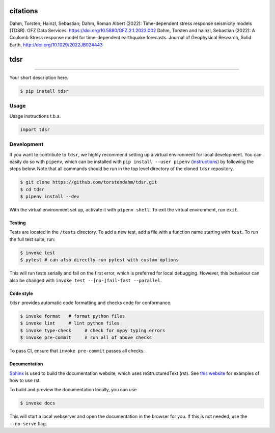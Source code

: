 ===============================
citations
===============================
Dahm, Torsten; Hainzl, Sebastian; Dahm, Roman Albert (2022): Time-dependent stress response seismicity models (TDSR). GFZ Data Services. https://doi.org/10.5880/GFZ.2.1.2022.002
Dahm, Torsten and hainzl, Sebastian (2022): A Coulomb Stress response model for time-dependent earthquake forecasts. Journal of Geophysical Research, Solid Earth,  http://doi.org/10.1029/2022JB024443

===============================
tdsr
===============================

.. image:: https://github.com/torstendahm/tdsr/workflows/test/badge.svg
        :target: https://github.com/torstendahm/tdsr/actions
        :alt: Build Status

.. image:: https://img.shields.io/pypi/v/tdsr.svg
        :target: https://pypi.python.org/pypi/tdsr
        :alt: PyPI version

.. image:: https://img.shields.io/github/license/torstendahm/tdsr
        :target: https://github.com/torstendahm/tdsr
        :alt: License

.. image:: https://img.shields.io/badge/docs-tdsr-green
        :target: https://torstendahm.github.io/tdsr
        :alt: Documentation

""""""""

Your short description here. 

.. code-block:: console

    $ pip install tdsr

Usage
-----

Usage instructions t.b.a.

.. code-block:: python

    import tdsr


Development
-----------

If you want to contribute to ``tdsr``, we highly recommend setting up a virtual environment for local development. You can easily do so with ``pipenv``, which can be installed with ``pip install --user pipenv`` (`instructions <https://pipenv.pypa.io/en/latest/install/>`_) by following the steps below. Note that all commands should be run in the top level directory of the cloned ``tdsr`` repository.

.. code-block:: bash

    $ git clone https://github.com/torstendahm/tdsr.git
    $ cd tdsr
    $ pipenv install --dev

With the virtual environment set up, activate it with ``pipenv shell``. To exit the virtual environment, run ``exit``.

+++++++
Testing
+++++++

Tests are located in the ``/tests`` directory. To add a new test, add a file with a function name starting with ``test``. To run the full test suite, run:

.. code-block:: bash

    $ invoke test
    $ pytest # can also directly run pytest with custom options

This will run tests serially and fail on the first error, which is preferred for local debugging.
However, this behaviour can also be changed with ``invoke test --[no-]fail-fast --parallel``.

++++++++++
Code style
++++++++++

``tdsr`` provides automatic code formatting and checks code for conformance.

.. code-block:: bash

    $ invoke format   # format python files
    $ invoke lint     # lint python files
    $ invoke type-check     # check for mypy typing errors
    $ invoke pre-commit     # run all of above checks

To pass CI, ensure that ``invoke pre-commit`` passes all checks.

+++++++++++++
Documentation
+++++++++++++

`Sphinx <https://www.sphinx-doc.org/en/master/>`_ is used to build the documentation website, which uses reStructuredText (rst).
See `this website <https://sublime-and-sphinx-guide.readthedocs.io/en/latest/>`_ for examples of how to use rst.

To build and preview the documentation locally, you can use

.. code-block:: bash

    $ invoke docs

This will start a local webserver and open the documentation in the browser for you.
If this is not needed, use the ``--no-serve`` flag.
